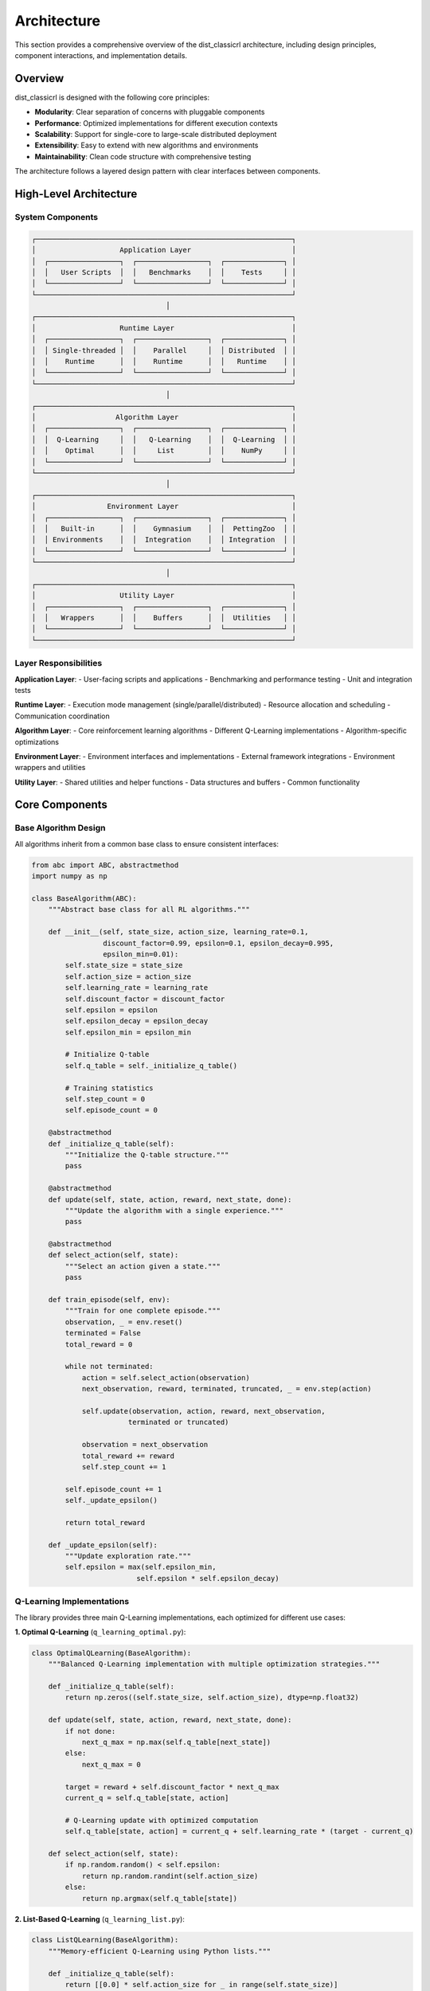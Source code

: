 ============
Architecture
============

This section provides a comprehensive overview of the dist_classicrl architecture, including design principles, component interactions, and implementation details.

Overview
========

dist_classicrl is designed with the following core principles:

- **Modularity**: Clear separation of concerns with pluggable components
- **Performance**: Optimized implementations for different execution contexts
- **Scalability**: Support for single-core to large-scale distributed deployment
- **Extensibility**: Easy to extend with new algorithms and environments
- **Maintainability**: Clean code structure with comprehensive testing

The architecture follows a layered design pattern with clear interfaces between components.

High-Level Architecture
=======================

System Components
-----------------

.. code-block::

    ┌─────────────────────────────────────────────────────────────┐
    │                    Application Layer                        │
    │  ┌─────────────────┐  ┌─────────────────┐  ┌──────────────┐ │
    │  │   User Scripts  │  │   Benchmarks    │  │    Tests     │ │
    │  └─────────────────┘  └─────────────────┘  └──────────────┘ │
    └─────────────────────────────────────────────────────────────┘
                                    │
    ┌─────────────────────────────────────────────────────────────┐
    │                    Runtime Layer                            │
    │  ┌─────────────────┐  ┌─────────────────┐  ┌──────────────┐ │
    │  │ Single-threaded │  │    Parallel     │  │ Distributed  │ │
    │  │    Runtime      │  │    Runtime      │  │   Runtime    │ │
    │  └─────────────────┘  └─────────────────┘  └──────────────┘ │
    └─────────────────────────────────────────────────────────────┘
                                    │
    ┌─────────────────────────────────────────────────────────────┐
    │                   Algorithm Layer                           │
    │  ┌─────────────────┐  ┌─────────────────┐  ┌──────────────┐ │
    │  │  Q-Learning     │  │   Q-Learning    │  │  Q-Learning  │ │
    │  │    Optimal      │  │     List        │  │    NumPy     │ │
    │  └─────────────────┘  └─────────────────┘  └──────────────┘ │
    └─────────────────────────────────────────────────────────────┘
                                    │
    ┌─────────────────────────────────────────────────────────────┐
    │                 Environment Layer                           │
    │  ┌─────────────────┐  ┌─────────────────┐  ┌──────────────┐ │
    │  │   Built-in      │  │    Gymnasium    │  │  PettingZoo  │ │
    │  │ Environments    │  │  Integration    │  │ Integration  │ │
    │  └─────────────────┘  └─────────────────┘  └──────────────┘ │
    └─────────────────────────────────────────────────────────────┘
                                    │
    ┌─────────────────────────────────────────────────────────────┐
    │                    Utility Layer                            │
    │  ┌─────────────────┐  ┌─────────────────┐  ┌──────────────┐ │
    │  │   Wrappers      │  │    Buffers      │  │  Utilities   │ │
    │  └─────────────────┘  └─────────────────┘  └──────────────┘ │
    └─────────────────────────────────────────────────────────────┘

Layer Responsibilities
----------------------

**Application Layer**:
- User-facing scripts and applications
- Benchmarking and performance testing
- Unit and integration tests

**Runtime Layer**:
- Execution mode management (single/parallel/distributed)
- Resource allocation and scheduling
- Communication coordination

**Algorithm Layer**:
- Core reinforcement learning algorithms
- Different Q-Learning implementations
- Algorithm-specific optimizations

**Environment Layer**:
- Environment interfaces and implementations
- External framework integrations
- Environment wrappers and utilities

**Utility Layer**:
- Shared utilities and helper functions
- Data structures and buffers
- Common functionality

Core Components
===============

Base Algorithm Design
---------------------

All algorithms inherit from a common base class to ensure consistent interfaces:

.. code-block:: python

    from abc import ABC, abstractmethod
    import numpy as np

    class BaseAlgorithm(ABC):
        """Abstract base class for all RL algorithms."""

        def __init__(self, state_size, action_size, learning_rate=0.1,
                     discount_factor=0.99, epsilon=0.1, epsilon_decay=0.995,
                     epsilon_min=0.01):
            self.state_size = state_size
            self.action_size = action_size
            self.learning_rate = learning_rate
            self.discount_factor = discount_factor
            self.epsilon = epsilon
            self.epsilon_decay = epsilon_decay
            self.epsilon_min = epsilon_min

            # Initialize Q-table
            self.q_table = self._initialize_q_table()

            # Training statistics
            self.step_count = 0
            self.episode_count = 0

        @abstractmethod
        def _initialize_q_table(self):
            """Initialize the Q-table structure."""
            pass

        @abstractmethod
        def update(self, state, action, reward, next_state, done):
            """Update the algorithm with a single experience."""
            pass

        @abstractmethod
        def select_action(self, state):
            """Select an action given a state."""
            pass

        def train_episode(self, env):
            """Train for one complete episode."""
            observation, _ = env.reset()
            terminated = False
            total_reward = 0

            while not terminated:
                action = self.select_action(observation)
                next_observation, reward, terminated, truncated, _ = env.step(action)

                self.update(observation, action, reward, next_observation,
                           terminated or truncated)

                observation = next_observation
                total_reward += reward
                self.step_count += 1

            self.episode_count += 1
            self._update_epsilon()

            return total_reward

        def _update_epsilon(self):
            """Update exploration rate."""
            self.epsilon = max(self.epsilon_min,
                             self.epsilon * self.epsilon_decay)

Q-Learning Implementations
--------------------------

The library provides three main Q-Learning implementations, each optimized for different use cases:

**1. Optimal Q-Learning** (``q_learning_optimal.py``):

.. code-block:: python

    class OptimalQLearning(BaseAlgorithm):
        """Balanced Q-Learning implementation with multiple optimization strategies."""

        def _initialize_q_table(self):
            return np.zeros((self.state_size, self.action_size), dtype=np.float32)

        def update(self, state, action, reward, next_state, done):
            if not done:
                next_q_max = np.max(self.q_table[next_state])
            else:
                next_q_max = 0

            target = reward + self.discount_factor * next_q_max
            current_q = self.q_table[state, action]

            # Q-Learning update with optimized computation
            self.q_table[state, action] = current_q + self.learning_rate * (target - current_q)

        def select_action(self, state):
            if np.random.random() < self.epsilon:
                return np.random.randint(self.action_size)
            else:
                return np.argmax(self.q_table[state])

**2. List-Based Q-Learning** (``q_learning_list.py``):

.. code-block:: python

    class ListQLearning(BaseAlgorithm):
        """Memory-efficient Q-Learning using Python lists."""

        def _initialize_q_table(self):
            return [[0.0] * self.action_size for _ in range(self.state_size)]

        def update(self, state, action, reward, next_state, done):
            if not done:
                next_q_max = max(self.q_table[next_state])
            else:
                next_q_max = 0

            target = reward + self.discount_factor * next_q_max
            current_q = self.q_table[state][action]

            self.q_table[state][action] = current_q + self.learning_rate * (target - current_q)

        def select_action(self, state):
            if random.random() < self.epsilon:
                return random.randint(0, self.action_size - 1)
            else:
                return self.q_table[state].index(max(self.q_table[state]))

**3. NumPy-Based Q-Learning** (``q_learning_numpy.py``):

.. code-block:: python

    class NumpyQLearning(BaseAlgorithm):
        """High-performance Q-Learning using vectorized NumPy operations."""

        def _initialize_q_table(self):
            return np.zeros((self.state_size, self.action_size), dtype=np.float32)

        def update(self, state, action, reward, next_state, done):
            # Vectorized update computation
            next_q_max = 0 if done else np.max(self.q_table[next_state])
            target = reward + self.discount_factor * next_q_max

            # In-place update for memory efficiency
            self.q_table[state, action] += self.learning_rate * (target - self.q_table[state, action])

        def select_action(self, state):
            if np.random.random() < self.epsilon:
                return np.random.randint(self.action_size)
            else:
                return np.argmax(self.q_table[state])

        def batch_update(self, experiences):
            """Vectorized batch update for improved performance."""
            states, actions, rewards, next_states, dones = zip(*experiences)

            states = np.array(states)
            actions = np.array(actions)
            rewards = np.array(rewards)
            next_states = np.array(next_states)
            dones = np.array(dones)

            # Vectorized computation
            next_q_max = np.max(self.q_table[next_states], axis=1)
            next_q_max[dones] = 0

            targets = rewards + self.discount_factor * next_q_max
            current_q = self.q_table[states, actions]

            # Batch update
            self.q_table[states, actions] += self.learning_rate * (targets - current_q)

Runtime Architecture
====================

Execution Modes
----------------

The runtime layer provides different execution modes that wrap the base algorithms:

**Single-Threaded Runtime** (``q_learning_single_thread.py``):

.. code-block:: python

    class SingleThreadQLearning:
        """Single-threaded runtime wrapper for Q-Learning algorithms."""

        def __init__(self, algorithm_class=OptimalQLearning, **kwargs):
            self.algorithm = algorithm_class(**kwargs)
            self.training_stats = TrainingStatistics()

        def train(self, env, episodes=None, steps=None):
            """Train the agent with specified episodes or steps."""
            if episodes:
                for episode in range(episodes):
                    reward = self.algorithm.train_episode(env)
                    self.training_stats.record_episode(reward)
            elif steps:
                current_steps = 0
                while current_steps < steps:
                    reward = self.algorithm.train_episode(env)
                    current_steps = self.algorithm.step_count
                    self.training_stats.record_episode(reward)

**Parallel Runtime** (``q_learning_parallel.py``):

.. code-block:: python

    import multiprocessing as mp
    from multiprocessing import shared_memory

    class ParallelQLearning:
        """Parallel runtime using multiprocessing."""

        def __init__(self, algorithm_class=OptimalQLearning, num_processes=None, **kwargs):
            self.algorithm_class = algorithm_class
            self.num_processes = num_processes or mp.cpu_count()
            self.kwargs = kwargs

            # Shared memory for Q-table
            self.shared_q_table = None
            self.processes = []

        def _create_shared_q_table(self, state_size, action_size):
            """Create shared memory Q-table for inter-process communication."""
            q_table_size = state_size * action_size * 4  # float32
            self.shared_memory = shared_memory.SharedMemory(create=True, size=q_table_size)

            # Create numpy array backed by shared memory
            self.shared_q_table = np.ndarray(
                (state_size, action_size),
                dtype=np.float32,
                buffer=self.shared_memory.buf
            )
            self.shared_q_table[:] = 0

        def _worker_process(self, worker_id, env_factory, steps_per_worker, shared_memory_name):
            """Worker process for parallel training."""
            # Attach to shared memory
            existing_shm = shared_memory.SharedMemory(name=shared_memory_name)
            q_table = np.ndarray(
                (self.kwargs['state_size'], self.kwargs['action_size']),
                dtype=np.float32,
                buffer=existing_shm.buf
            )

            # Create local algorithm instance
            algorithm = self.algorithm_class(**self.kwargs)
            algorithm.q_table = q_table

            # Create environment
            env = env_factory()

            # Train for specified steps
            current_steps = 0
            while current_steps < steps_per_worker:
                algorithm.train_episode(env)
                current_steps = algorithm.step_count

        def train(self, env_factory, steps, steps_per_sync=1000):
            """Train using multiple parallel processes."""
            self._create_shared_q_table(self.kwargs['state_size'], self.kwargs['action_size'])

            steps_per_worker = steps // self.num_processes

            # Start worker processes
            for worker_id in range(self.num_processes):
                process = mp.Process(
                    target=self._worker_process,
                    args=(worker_id, env_factory, steps_per_worker, self.shared_memory.name)
                )
                process.start()
                self.processes.append(process)

            # Wait for all processes to complete
            for process in self.processes:
                process.join()

**Distributed Runtime** (``q_learning_async_dist.py``):

.. code-block:: python

    from mpi4py import MPI
    import numpy as np

    class DistAsyncQLearning:
        """Distributed runtime using MPI for cluster deployment."""

        def __init__(self, algorithm_class=OptimalQLearning, batch_size=32,
                     sync_frequency=100, **kwargs):
            self.algorithm_class = algorithm_class
            self.batch_size = batch_size
            self.sync_frequency = sync_frequency
            self.kwargs = kwargs

            # MPI setup
            self.comm = MPI.COMM_WORLD
            self.rank = self.comm.Get_rank()
            self.size = self.comm.Get_size()

            # Create local algorithm instance
            self.algorithm = algorithm_class(**kwargs)

            # Communication buffers
            self.update_buffer = []
            self.sync_counter = 0

        def train(self, env, steps):
            """Distributed training with asynchronous parameter updates."""
            current_steps = 0

            while current_steps < steps:
                # Train one episode
                reward = self.algorithm.train_episode(env)
                current_steps = self.algorithm.step_count

                # Collect updates for batching
                if len(self.update_buffer) >= self.batch_size:
                    self._sync_parameters()
                    self.update_buffer.clear()

                # Periodic synchronization
                if self.sync_counter % self.sync_frequency == 0:
                    self._global_sync()

                self.sync_counter += 1

        def _sync_parameters(self):
            """Synchronize parameters across all workers."""
            if self.rank == 0:  # Parameter server
                # Collect updates from all workers
                all_updates = self.comm.gather(self.update_buffer, root=0)

                # Apply aggregated updates
                self._apply_updates(all_updates)

                # Broadcast updated Q-table
                self.comm.bcast(self.algorithm.q_table, root=0)
            else:  # Worker
                # Send updates to parameter server
                self.comm.gather(self.update_buffer, root=0)

                # Receive updated Q-table
                self.algorithm.q_table = self.comm.bcast(None, root=0)

        def _global_sync(self):
            """Global synchronization using all-reduce."""
            # All-reduce Q-table across all workers
            self.comm.Allreduce(MPI.IN_PLACE, self.algorithm.q_table, op=MPI.SUM)
            self.algorithm.q_table /= self.size

Environment Architecture
========================

Environment Interface
----------------------

All environments implement a consistent interface based on the Gymnasium standard:

.. code-block:: python

    from abc import ABC, abstractmethod

    class DistClassicRLEnv(ABC):
        """Base environment class for dist_classicrl."""

        def __init__(self):
            self.num_agents = 1
            self.current_step = 0
            self.max_episode_steps = 1000

        @abstractmethod
        def reset(self, seed=None, options=None):
            """Reset environment to initial state."""
            pass

        @abstractmethod
        def step(self, actions):
            """Execute one step in the environment."""
            pass

        @property
        @abstractmethod
        def observation_space_size(self):
            """Size of the observation space."""
            pass

        @property
        @abstractmethod
        def action_space_size(self):
            """Size of the action space."""
            pass

        def render(self, mode='human'):
            """Render the environment (optional)."""
            pass

        def close(self):
            """Clean up environment resources."""
            pass

Built-in Environment Implementation
-----------------------------------

The TicTacToe environment demonstrates the implementation pattern:

.. code-block:: python

    class TicTacToeEnv(DistClassicRLEnv):
        """Optimized TicTacToe environment for RL training."""

        def __init__(self, render_mode=None):
            super().__init__()
            self.render_mode = render_mode
            self.num_agents = 2

            # Game state
            self.board = np.zeros(9, dtype=np.int8)
            self.current_player = 1
            self.game_over = False

            # Pre-computed winning conditions
            self.winning_conditions = [
                [0, 1, 2], [3, 4, 5], [6, 7, 8],  # Rows
                [0, 3, 6], [1, 4, 7], [2, 5, 8],  # Columns
                [0, 4, 8], [2, 4, 6]              # Diagonals
            ]

        def reset(self, seed=None, options=None):
            if seed is not None:
                np.random.seed(seed)

            self.board.fill(0)
            self.current_player = 1
            self.game_over = False
            self.current_step = 0

            return self._get_observation(), {}

        def step(self, action):
            if self.game_over:
                return self._get_observation(), 0, True, False, {}

            # Validate action
            if not self._is_valid_action(action):
                return self._get_observation(), -1, True, False, {"invalid_move": True}

            # Apply action
            self.board[action] = self.current_player
            self.current_step += 1

            # Check for win/draw
            reward, terminated = self._check_game_end()

            # Switch player
            self.current_player = 3 - self.current_player  # Switch between 1 and 2

            observation = self._get_observation()
            info = {"current_player": self.current_player}

            return observation, reward, terminated, False, info

        def _get_observation(self):
            """Convert board state to integer observation."""
            # Convert 3x3 board to base-3 integer
            observation = 0
            for i, cell in enumerate(self.board):
                observation += cell * (3 ** i)
            return observation

        def _is_valid_action(self, action):
            """Check if action is valid."""
            return 0 <= action < 9 and self.board[action] == 0

        def _check_game_end(self):
            """Check if game has ended and calculate reward."""
            # Check for win
            for condition in self.winning_conditions:
                if (self.board[condition[0]] == self.board[condition[1]] ==
                    self.board[condition[2]] != 0):
                    winner = self.board[condition[0]]
                    reward = 1 if winner == self.current_player else -1
                    self.game_over = True
                    return reward, True

            # Check for draw
            if np.all(self.board != 0):
                self.game_over = True
                return 0, True

            return 0, False

        @property
        def observation_space_size(self):
            return 3 ** 9  # 19683 possible board states

        @property
        def action_space_size(self):
            return 9  # 9 possible moves

Wrapper Architecture
====================

Environment wrappers provide additional functionality without modifying the base environment:

.. code-block:: python

    class FlattenMultiDiscreteWrapper:
        """Wrapper to flatten multi-discrete action spaces."""

        def __init__(self, env):
            self.env = env
            self.wrapped_env = env

            # Calculate flattened action space
            if hasattr(env, 'action_space_sizes'):
                self.action_space_size = np.prod(env.action_space_sizes)
                self.action_space_sizes = env.action_space_sizes
            else:
                self.action_space_size = env.action_space_size
                self.action_space_sizes = [env.action_space_size]

        def reset(self, **kwargs):
            return self.env.reset(**kwargs)

        def step(self, action):
            # Convert flattened action to multi-discrete
            if len(self.action_space_sizes) > 1:
                multi_action = self._unflatten_action(action)
            else:
                multi_action = action

            return self.env.step(multi_action)

        def _unflatten_action(self, flat_action):
            """Convert flat action to multi-discrete action."""
            actions = []
            remaining = flat_action

            for size in reversed(self.action_space_sizes):
                actions.append(remaining % size)
                remaining //= size

            return list(reversed(actions))

        def __getattr__(self, name):
            """Delegate attribute access to wrapped environment."""
            return getattr(self.env, name)

Utility Components
==================

Buffer Management
-----------------

Efficient buffer implementations for experience storage:

.. code-block:: python

    from collections import deque
    import numpy as np

    class ExperienceBuffer:
        """Circular buffer for storing training experiences."""

        def __init__(self, capacity=10000):
            self.capacity = capacity
            self.buffer = deque(maxlen=capacity)
            self.position = 0

        def push(self, state, action, reward, next_state, done):
            """Add an experience to the buffer."""
            experience = (state, action, reward, next_state, done)
            self.buffer.append(experience)

        def sample(self, batch_size):
            """Sample a batch of experiences."""
            if len(self.buffer) < batch_size:
                return list(self.buffer)

            indices = np.random.choice(len(self.buffer), batch_size, replace=False)
            return [self.buffer[i] for i in indices]

        def __len__(self):
            return len(self.buffer)

Training Statistics
-------------------

Comprehensive training statistics collection:

.. code-block:: python

    import time
    from collections import defaultdict

    class TrainingStatistics:
        """Collect and manage training statistics."""

        def __init__(self):
            self.start_time = time.time()
            self.episode_rewards = []
            self.episode_lengths = []
            self.step_times = []
            self.metrics = defaultdict(list)

        def record_episode(self, reward, length=None):
            """Record episode statistics."""
            self.episode_rewards.append(reward)
            if length is not None:
                self.episode_lengths.append(length)

        def record_step_time(self, step_time):
            """Record step execution time."""
            self.step_times.append(step_time)

        def record_metric(self, name, value):
            """Record custom metric."""
            self.metrics[name].append(value)

        def get_summary(self):
            """Get training summary statistics."""
            if not self.episode_rewards:
                return {}

            return {
                'total_episodes': len(self.episode_rewards),
                'mean_reward': np.mean(self.episode_rewards),
                'std_reward': np.std(self.episode_rewards),
                'min_reward': np.min(self.episode_rewards),
                'max_reward': np.max(self.episode_rewards),
                'mean_episode_length': np.mean(self.episode_lengths) if self.episode_lengths else None,
                'total_training_time': time.time() - self.start_time,
                'mean_step_time': np.mean(self.step_times) if self.step_times else None
            }

Performance Optimizations
=========================

Memory Management
-----------------

The architecture includes several memory optimization strategies:

**1. Pre-allocation**: Pre-allocate arrays to avoid repeated memory allocation
**2. In-place Operations**: Use in-place operations to minimize memory copying
**3. Shared Memory**: Use shared memory for multi-process communication
**4. Memory Pooling**: Reuse memory buffers across operations

**Example Implementation**:

.. code-block:: python

    class MemoryOptimizedQLearning(BaseAlgorithm):
        """Q-Learning with memory optimizations."""

        def __init__(self, **kwargs):
            super().__init__(**kwargs)

            # Pre-allocate temporary arrays
            self._temp_q_values = np.zeros(self.action_size, dtype=np.float32)
            self._temp_next_q = np.zeros(1, dtype=np.float32)

            # Memory pool for batch operations
            self.memory_pool = MemoryPool()

        def select_action(self, state):
            # Use pre-allocated array
            np.copyto(self._temp_q_values, self.q_table[state])

            if np.random.random() < self.epsilon:
                return np.random.randint(self.action_size)
            else:
                return np.argmax(self._temp_q_values)

CPU Optimizations
-----------------

CPU-specific optimizations for different algorithms:

**1. Vectorization**: Use NumPy's vectorized operations
**2. Cache Optimization**: Optimize memory access patterns
**3. SIMD Instructions**: Leverage CPU SIMD capabilities
**4. Compiler Optimizations**: Use Numba for JIT compilation

**Example with Numba**:

.. code-block:: python

    from numba import jit

    @jit(nopython=True)
    def vectorized_q_update(q_table, states, actions, rewards, next_states,
                           dones, learning_rate, discount_factor):
        """Vectorized Q-learning update with JIT compilation."""
        for i in range(len(states)):
            state = states[i]
            action = actions[i]
            reward = rewards[i]
            next_state = next_states[i]
            done = dones[i]

            if done:
                next_q_max = 0.0
            else:
                next_q_max = np.max(q_table[next_state])

            target = reward + discount_factor * next_q_max
            current_q = q_table[state, action]
            q_table[state, action] = current_q + learning_rate * (target - current_q)

Testing Architecture
====================

The testing architecture ensures reliability and performance:

**Unit Tests**: Test individual components in isolation
**Integration Tests**: Test component interactions
**Performance Tests**: Benchmark performance characteristics
**Regression Tests**: Ensure changes don't break existing functionality

**Example Test Structure**:

.. code-block:: python

    import unittest
    import numpy as np
    from dist_classicrl.algorithms.base_algorithms.q_learning_optimal import OptimalQLearning

    class TestOptimalQLearning(unittest.TestCase):
        """Test suite for OptimalQLearning algorithm."""

        def setUp(self):
            """Set up test fixtures."""
            self.agent = OptimalQLearning(state_size=10, action_size=4)
            self.env = MockEnvironment()

        def test_initialization(self):
            """Test proper initialization."""
            self.assertEqual(self.agent.q_table.shape, (10, 4))
            self.assertTrue(np.all(self.agent.q_table == 0))

        def test_action_selection(self):
            """Test action selection logic."""
            # Test random action during exploration
            self.agent.epsilon = 1.0
            action = self.agent.select_action(0)
            self.assertIn(action, range(4))

            # Test greedy action during exploitation
            self.agent.epsilon = 0.0
            self.agent.q_table[0] = [1, 2, 3, 0]
            action = self.agent.select_action(0)
            self.assertEqual(action, 2)  # Should select action with highest Q-value

        def test_q_learning_update(self):
            """Test Q-learning update rule."""
            initial_q = self.agent.q_table[0, 1]
            self.agent.update(state=0, action=1, reward=1, next_state=1, done=False)
            updated_q = self.agent.q_table[0, 1]

            # Q-value should have increased
            self.assertGreater(updated_q, initial_q)

Extension Points
================

The architecture provides clear extension points for adding new functionality:

**1. New Algorithms**: Inherit from BaseAlgorithm
**2. New Environments**: Inherit from DistClassicRLEnv
**3. New Runtime Modes**: Implement runtime interface
**4. New Wrappers**: Follow wrapper pattern
**5. New Utilities**: Add to utility modules

This modular design ensures that the library can evolve while maintaining backward compatibility and clear interfaces.

See Also
========

- :doc:`testing`: Testing framework and guidelines
- :doc:`../user_guide/algorithms`: User guide for algorithms
- :doc:`../user_guide/performance`: Performance optimization techniques
- :doc:`../user_guide/distributed`: Distributed training architecture
